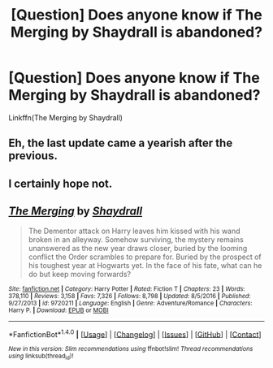 #+TITLE: [Question] Does anyone know if The Merging by Shaydrall is abandoned?

* [Question] Does anyone know if The Merging by Shaydrall is abandoned?
:PROPERTIES:
:Author: PhoenixCall
:Score: 3
:DateUnix: 1499919308.0
:DateShort: 2017-Jul-13
:END:
Linkffn(The Merging by Shaydrall)


** Eh, the last update came a yearish after the previous.
:PROPERTIES:
:Author: yarglethatblargle
:Score: 4
:DateUnix: 1499922659.0
:DateShort: 2017-Jul-13
:END:


** I certainly hope not.
:PROPERTIES:
:Author: AnIndividualist
:Score: 3
:DateUnix: 1499938687.0
:DateShort: 2017-Jul-13
:END:


** [[http://www.fanfiction.net/s/9720211/1/][*/The Merging/*]] by [[https://www.fanfiction.net/u/2102558/Shaydrall][/Shaydrall/]]

#+begin_quote
  The Dementor attack on Harry leaves him kissed with his wand broken in an alleyway. Somehow surviving, the mystery remains unanswered as the new year draws closer, buried by the looming conflict the Order scrambles to prepare for. Buried by the prospect of his toughest year at Hogwarts yet. In the face of his fate, what can he do but keep moving forwards?
#+end_quote

^{/Site/: [[http://www.fanfiction.net/][fanfiction.net]] *|* /Category/: Harry Potter *|* /Rated/: Fiction T *|* /Chapters/: 23 *|* /Words/: 378,110 *|* /Reviews/: 3,158 *|* /Favs/: 7,326 *|* /Follows/: 8,798 *|* /Updated/: 8/5/2016 *|* /Published/: 9/27/2013 *|* /id/: 9720211 *|* /Language/: English *|* /Genre/: Adventure/Romance *|* /Characters/: Harry P. *|* /Download/: [[http://www.ff2ebook.com/old/ffn-bot/index.php?id=9720211&source=ff&filetype=epub][EPUB]] or [[http://www.ff2ebook.com/old/ffn-bot/index.php?id=9720211&source=ff&filetype=mobi][MOBI]]}

--------------

*FanfictionBot*^{1.4.0} *|* [[[https://github.com/tusing/reddit-ffn-bot/wiki/Usage][Usage]]] | [[[https://github.com/tusing/reddit-ffn-bot/wiki/Changelog][Changelog]]] | [[[https://github.com/tusing/reddit-ffn-bot/issues/][Issues]]] | [[[https://github.com/tusing/reddit-ffn-bot/][GitHub]]] | [[[https://www.reddit.com/message/compose?to=tusing][Contact]]]

^{/New in this version: Slim recommendations using/ ffnbot!slim! /Thread recommendations using/ linksub(thread_id)!}
:PROPERTIES:
:Author: FanfictionBot
:Score: 1
:DateUnix: 1499919326.0
:DateShort: 2017-Jul-13
:END:
